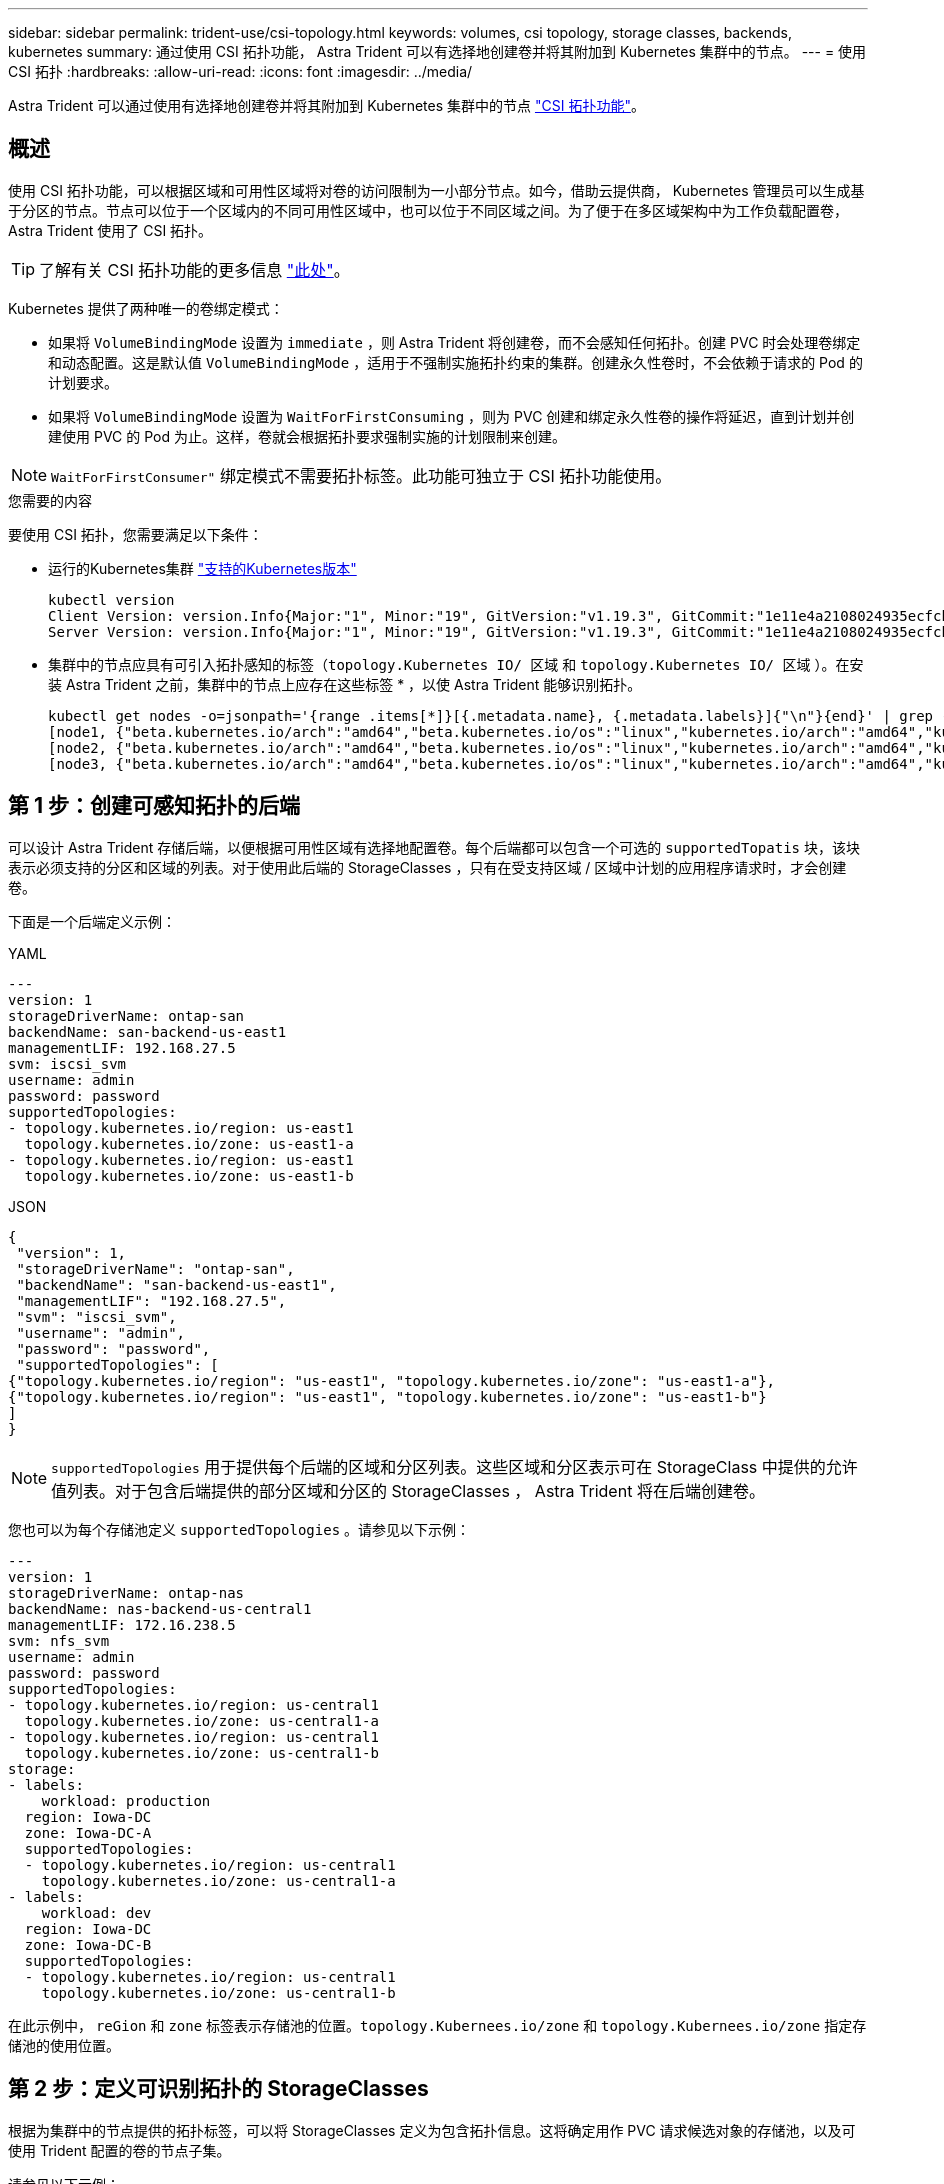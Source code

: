 ---
sidebar: sidebar 
permalink: trident-use/csi-topology.html 
keywords: volumes, csi topology, storage classes, backends, kubernetes 
summary: 通过使用 CSI 拓扑功能， Astra Trident 可以有选择地创建卷并将其附加到 Kubernetes 集群中的节点。 
---
= 使用 CSI 拓扑
:hardbreaks:
:allow-uri-read: 
:icons: font
:imagesdir: ../media/


[role="lead"]
Astra Trident 可以通过使用有选择地创建卷并将其附加到 Kubernetes 集群中的节点 https://kubernetes-csi.github.io/docs/topology.html["CSI 拓扑功能"^]。



== 概述

使用 CSI 拓扑功能，可以根据区域和可用性区域将对卷的访问限制为一小部分节点。如今，借助云提供商， Kubernetes 管理员可以生成基于分区的节点。节点可以位于一个区域内的不同可用性区域中，也可以位于不同区域之间。为了便于在多区域架构中为工作负载配置卷， Astra Trident 使用了 CSI 拓扑。


TIP: 了解有关 CSI 拓扑功能的更多信息 https://kubernetes.io/blog/2018/10/11/topology-aware-volume-provisioning-in-kubernetes/["此处"^]。

Kubernetes 提供了两种唯一的卷绑定模式：

* 如果将 `VolumeBindingMode` 设置为 `immediate` ，则 Astra Trident 将创建卷，而不会感知任何拓扑。创建 PVC 时会处理卷绑定和动态配置。这是默认值 `VolumeBindingMode` ，适用于不强制实施拓扑约束的集群。创建永久性卷时，不会依赖于请求的 Pod 的计划要求。
* 如果将 `VolumeBindingMode` 设置为 `WaitForFirstConsuming` ，则为 PVC 创建和绑定永久性卷的操作将延迟，直到计划并创建使用 PVC 的 Pod 为止。这样，卷就会根据拓扑要求强制实施的计划限制来创建。



NOTE: `WaitForFirstConsumer"` 绑定模式不需要拓扑标签。此功能可独立于 CSI 拓扑功能使用。

.您需要的内容
要使用 CSI 拓扑，您需要满足以下条件：

* 运行的Kubernetes集群 link:../trident-get-started/requirements.html["支持的Kubernetes版本"]
+
[listing]
----
kubectl version
Client Version: version.Info{Major:"1", Minor:"19", GitVersion:"v1.19.3", GitCommit:"1e11e4a2108024935ecfcb2912226cedeafd99df", GitTreeState:"clean", BuildDate:"2020-10-14T12:50:19Z", GoVersion:"go1.15.2", Compiler:"gc", Platform:"linux/amd64"}
Server Version: version.Info{Major:"1", Minor:"19", GitVersion:"v1.19.3", GitCommit:"1e11e4a2108024935ecfcb2912226cedeafd99df", GitTreeState:"clean", BuildDate:"2020-10-14T12:41:49Z", GoVersion:"go1.15.2", Compiler:"gc", Platform:"linux/amd64"}
----
* 集群中的节点应具有可引入拓扑感知的标签（`topology.Kubernetes IO/ 区域` 和 `topology.Kubernetes IO/ 区域` ）。在安装 Astra Trident 之前，集群中的节点上应存在这些标签 * ，以使 Astra Trident 能够识别拓扑。
+
[listing]
----
kubectl get nodes -o=jsonpath='{range .items[*]}[{.metadata.name}, {.metadata.labels}]{"\n"}{end}' | grep --color "topology.kubernetes.io"
[node1, {"beta.kubernetes.io/arch":"amd64","beta.kubernetes.io/os":"linux","kubernetes.io/arch":"amd64","kubernetes.io/hostname":"node1","kubernetes.io/os":"linux","node-role.kubernetes.io/master":"","topology.kubernetes.io/region":"us-east1","topology.kubernetes.io/zone":"us-east1-a"}]
[node2, {"beta.kubernetes.io/arch":"amd64","beta.kubernetes.io/os":"linux","kubernetes.io/arch":"amd64","kubernetes.io/hostname":"node2","kubernetes.io/os":"linux","node-role.kubernetes.io/worker":"","topology.kubernetes.io/region":"us-east1","topology.kubernetes.io/zone":"us-east1-b"}]
[node3, {"beta.kubernetes.io/arch":"amd64","beta.kubernetes.io/os":"linux","kubernetes.io/arch":"amd64","kubernetes.io/hostname":"node3","kubernetes.io/os":"linux","node-role.kubernetes.io/worker":"","topology.kubernetes.io/region":"us-east1","topology.kubernetes.io/zone":"us-east1-c"}]
----




== 第 1 步：创建可感知拓扑的后端

可以设计 Astra Trident 存储后端，以便根据可用性区域有选择地配置卷。每个后端都可以包含一个可选的 `supportedTopatis` 块，该块表示必须支持的分区和区域的列表。对于使用此后端的 StorageClasses ，只有在受支持区域 / 区域中计划的应用程序请求时，才会创建卷。

下面是一个后端定义示例：

[role="tabbed-block"]
====
.YAML
--
[listing]
----
---
version: 1
storageDriverName: ontap-san
backendName: san-backend-us-east1
managementLIF: 192.168.27.5
svm: iscsi_svm
username: admin
password: password
supportedTopologies:
- topology.kubernetes.io/region: us-east1
  topology.kubernetes.io/zone: us-east1-a
- topology.kubernetes.io/region: us-east1
  topology.kubernetes.io/zone: us-east1-b
----
--
.JSON
--
[listing]
----
{
 "version": 1,
 "storageDriverName": "ontap-san",
 "backendName": "san-backend-us-east1",
 "managementLIF": "192.168.27.5",
 "svm": "iscsi_svm",
 "username": "admin",
 "password": "password",
 "supportedTopologies": [
{"topology.kubernetes.io/region": "us-east1", "topology.kubernetes.io/zone": "us-east1-a"},
{"topology.kubernetes.io/region": "us-east1", "topology.kubernetes.io/zone": "us-east1-b"}
]
}
----
--
====

NOTE: `supportedTopologies` 用于提供每个后端的区域和分区列表。这些区域和分区表示可在 StorageClass 中提供的允许值列表。对于包含后端提供的部分区域和分区的 StorageClasses ， Astra Trident 将在后端创建卷。

您也可以为每个存储池定义 `supportedTopologies` 。请参见以下示例：

[listing]
----
---
version: 1
storageDriverName: ontap-nas
backendName: nas-backend-us-central1
managementLIF: 172.16.238.5
svm: nfs_svm
username: admin
password: password
supportedTopologies:
- topology.kubernetes.io/region: us-central1
  topology.kubernetes.io/zone: us-central1-a
- topology.kubernetes.io/region: us-central1
  topology.kubernetes.io/zone: us-central1-b
storage:
- labels:
    workload: production
  region: Iowa-DC
  zone: Iowa-DC-A
  supportedTopologies:
  - topology.kubernetes.io/region: us-central1
    topology.kubernetes.io/zone: us-central1-a
- labels:
    workload: dev
  region: Iowa-DC
  zone: Iowa-DC-B
  supportedTopologies:
  - topology.kubernetes.io/region: us-central1
    topology.kubernetes.io/zone: us-central1-b
----
在此示例中， `reGion` 和 `zone` 标签表示存储池的位置。`topology.Kubernees.io/zone` 和 `topology.Kubernees.io/zone` 指定存储池的使用位置。



== 第 2 步：定义可识别拓扑的 StorageClasses

根据为集群中的节点提供的拓扑标签，可以将 StorageClasses 定义为包含拓扑信息。这将确定用作 PVC 请求候选对象的存储池，以及可使用 Trident 配置的卷的节点子集。

请参见以下示例：

[listing]
----
apiVersion: storage.k8s.io/v1
kind: StorageClass
metadata:
name: netapp-san-us-east1
provisioner: csi.trident.netapp.io
volumeBindingMode: WaitForFirstConsumer
allowedTopologies:
- matchLabelExpressions:
- key: topology.kubernetes.io/zone
  values:
  - us-east1-a
  - us-east1-b
- key: topology.kubernetes.io/region
  values:
  - us-east1
parameters:
  fsType: "ext4"
----
在上述 StorageClass 定义中， `volumeBindingMode` 设置为 `WaitForFirstConsumer"` 。在此存储类中请求的 PVC 在 Pod 中引用之前不会执行操作。此外， `allowedTopologies` 还提供了要使用的分区和区域。`NetApp-san-us-East1` StorageClass 将在上述 `san-backend-us-East1` 后端创建 PVC 。



== 第 3 步：创建和使用 PVC

创建 StorageClass 并将其映射到后端后，您现在可以创建 PVC 。

请参见以下示例 `sPec` ：

[listing]
----
---
kind: PersistentVolumeClaim
apiVersion: v1
metadata:
name: pvc-san
spec:
accessModes:
  - ReadWriteOnce
resources:
  requests:
    storage: 300Mi
storageClassName: netapp-san-us-east1
----
使用此清单创建 PVC 将导致以下结果：

[listing]
----
kubectl create -f pvc.yaml
persistentvolumeclaim/pvc-san created
kubectl get pvc
NAME      STATUS    VOLUME   CAPACITY   ACCESS MODES   STORAGECLASS          AGE
pvc-san   Pending                                      netapp-san-us-east1   2s
kubectl describe pvc
Name:          pvc-san
Namespace:     default
StorageClass:  netapp-san-us-east1
Status:        Pending
Volume:
Labels:        <none>
Annotations:   <none>
Finalizers:    [kubernetes.io/pvc-protection]
Capacity:
Access Modes:
VolumeMode:    Filesystem
Mounted By:    <none>
Events:
  Type    Reason                Age   From                         Message
  ----    ------                ----  ----                         -------
  Normal  WaitForFirstConsumer  6s    persistentvolume-controller  waiting for first consumer to be created before binding
----
要使 Trident 创建卷并将其绑定到 PVC ，请在 Pod 中使用 PVC 。请参见以下示例：

[listing]
----
apiVersion: v1
kind: Pod
metadata:
  name: app-pod-1
spec:
  affinity:
    nodeAffinity:
      requiredDuringSchedulingIgnoredDuringExecution:
        nodeSelectorTerms:
        - matchExpressions:
          - key: topology.kubernetes.io/region
            operator: In
            values:
            - us-east1
      preferredDuringSchedulingIgnoredDuringExecution:
      - weight: 1
        preference:
          matchExpressions:
          - key: topology.kubernetes.io/zone
            operator: In
            values:
            - us-east1-a
            - us-east1-b
  securityContext:
    runAsUser: 1000
    runAsGroup: 3000
    fsGroup: 2000
  volumes:
  - name: vol1
    persistentVolumeClaim:
      claimName: pvc-san
  containers:
  - name: sec-ctx-demo
    image: busybox
    command: [ "sh", "-c", "sleep 1h" ]
    volumeMounts:
    - name: vol1
      mountPath: /data/demo
    securityContext:
      allowPrivilegeEscalation: false
----
此 podSpec 指示 Kubernetes 在 `us-East1` 区域中的节点上计划 Pod ，并从 `us-East1-a` 或 `us-East1-b` 区域中的任何节点中进行选择。

请参见以下输出：

[listing]
----
kubectl get pods -o wide
NAME        READY   STATUS    RESTARTS   AGE   IP               NODE              NOMINATED NODE   READINESS GATES
app-pod-1   1/1     Running   0          19s   192.168.25.131   node2             <none>           <none>
kubectl get pvc -o wide
NAME      STATUS   VOLUME                                     CAPACITY   ACCESS MODES   STORAGECLASS          AGE   VOLUMEMODE
pvc-san   Bound    pvc-ecb1e1a0-840c-463b-8b65-b3d033e2e62b   300Mi      RWO            netapp-san-us-east1   48s   Filesystem
----


== 更新后端以包括 `supportedTopologies`

可以使用 `tridentctl backend update` 更新原有后端，以包含 `supportedTopologies` 列表。这不会影响已配置的卷，并且仅用于后续的 PVC 。



== 了解更多信息

* https://kubernetes.io/docs/concepts/configuration/manage-resources-containers/["管理容器的资源"^]
* https://kubernetes.io/docs/concepts/scheduling-eviction/assign-pod-node/#nodeselector["节点选择器"^]
* https://kubernetes.io/docs/concepts/scheduling-eviction/assign-pod-node/#affinity-and-anti-affinity["关联性和反关联性"^]
* https://kubernetes.io/docs/concepts/scheduling-eviction/taint-and-toleration/["损害和公差"^]

